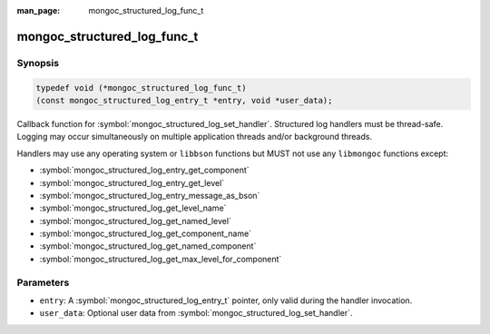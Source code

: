 :man_page: mongoc_structured_log_func_t

mongoc_structured_log_func_t
============================

Synopsis
--------

.. code-block:: c

  typedef void (*mongoc_structured_log_func_t)
  (const mongoc_structured_log_entry_t *entry, void *user_data);

Callback function for :symbol:`mongoc_structured_log_set_handler`.
Structured log handlers must be thread-safe.
Logging may occur simultaneously on multiple application threads and/or background threads.

Handlers may use any operating system or ``libbson`` functions but MUST not use any ``libmongoc`` functions except:

* :symbol:`mongoc_structured_log_entry_get_component`
* :symbol:`mongoc_structured_log_entry_get_level`
* :symbol:`mongoc_structured_log_entry_message_as_bson`
* :symbol:`mongoc_structured_log_get_level_name`
* :symbol:`mongoc_structured_log_get_named_level`
* :symbol:`mongoc_structured_log_get_component_name`
* :symbol:`mongoc_structured_log_get_named_component`
* :symbol:`mongoc_structured_log_get_max_level_for_component`

Parameters
----------

* ``entry``: A :symbol:`mongoc_structured_log_entry_t` pointer, only valid during the handler invocation.
* ``user_data``: Optional user data from :symbol:`mongoc_structured_log_set_handler`.

.. seealso::

  | :doc:`structured_log`
